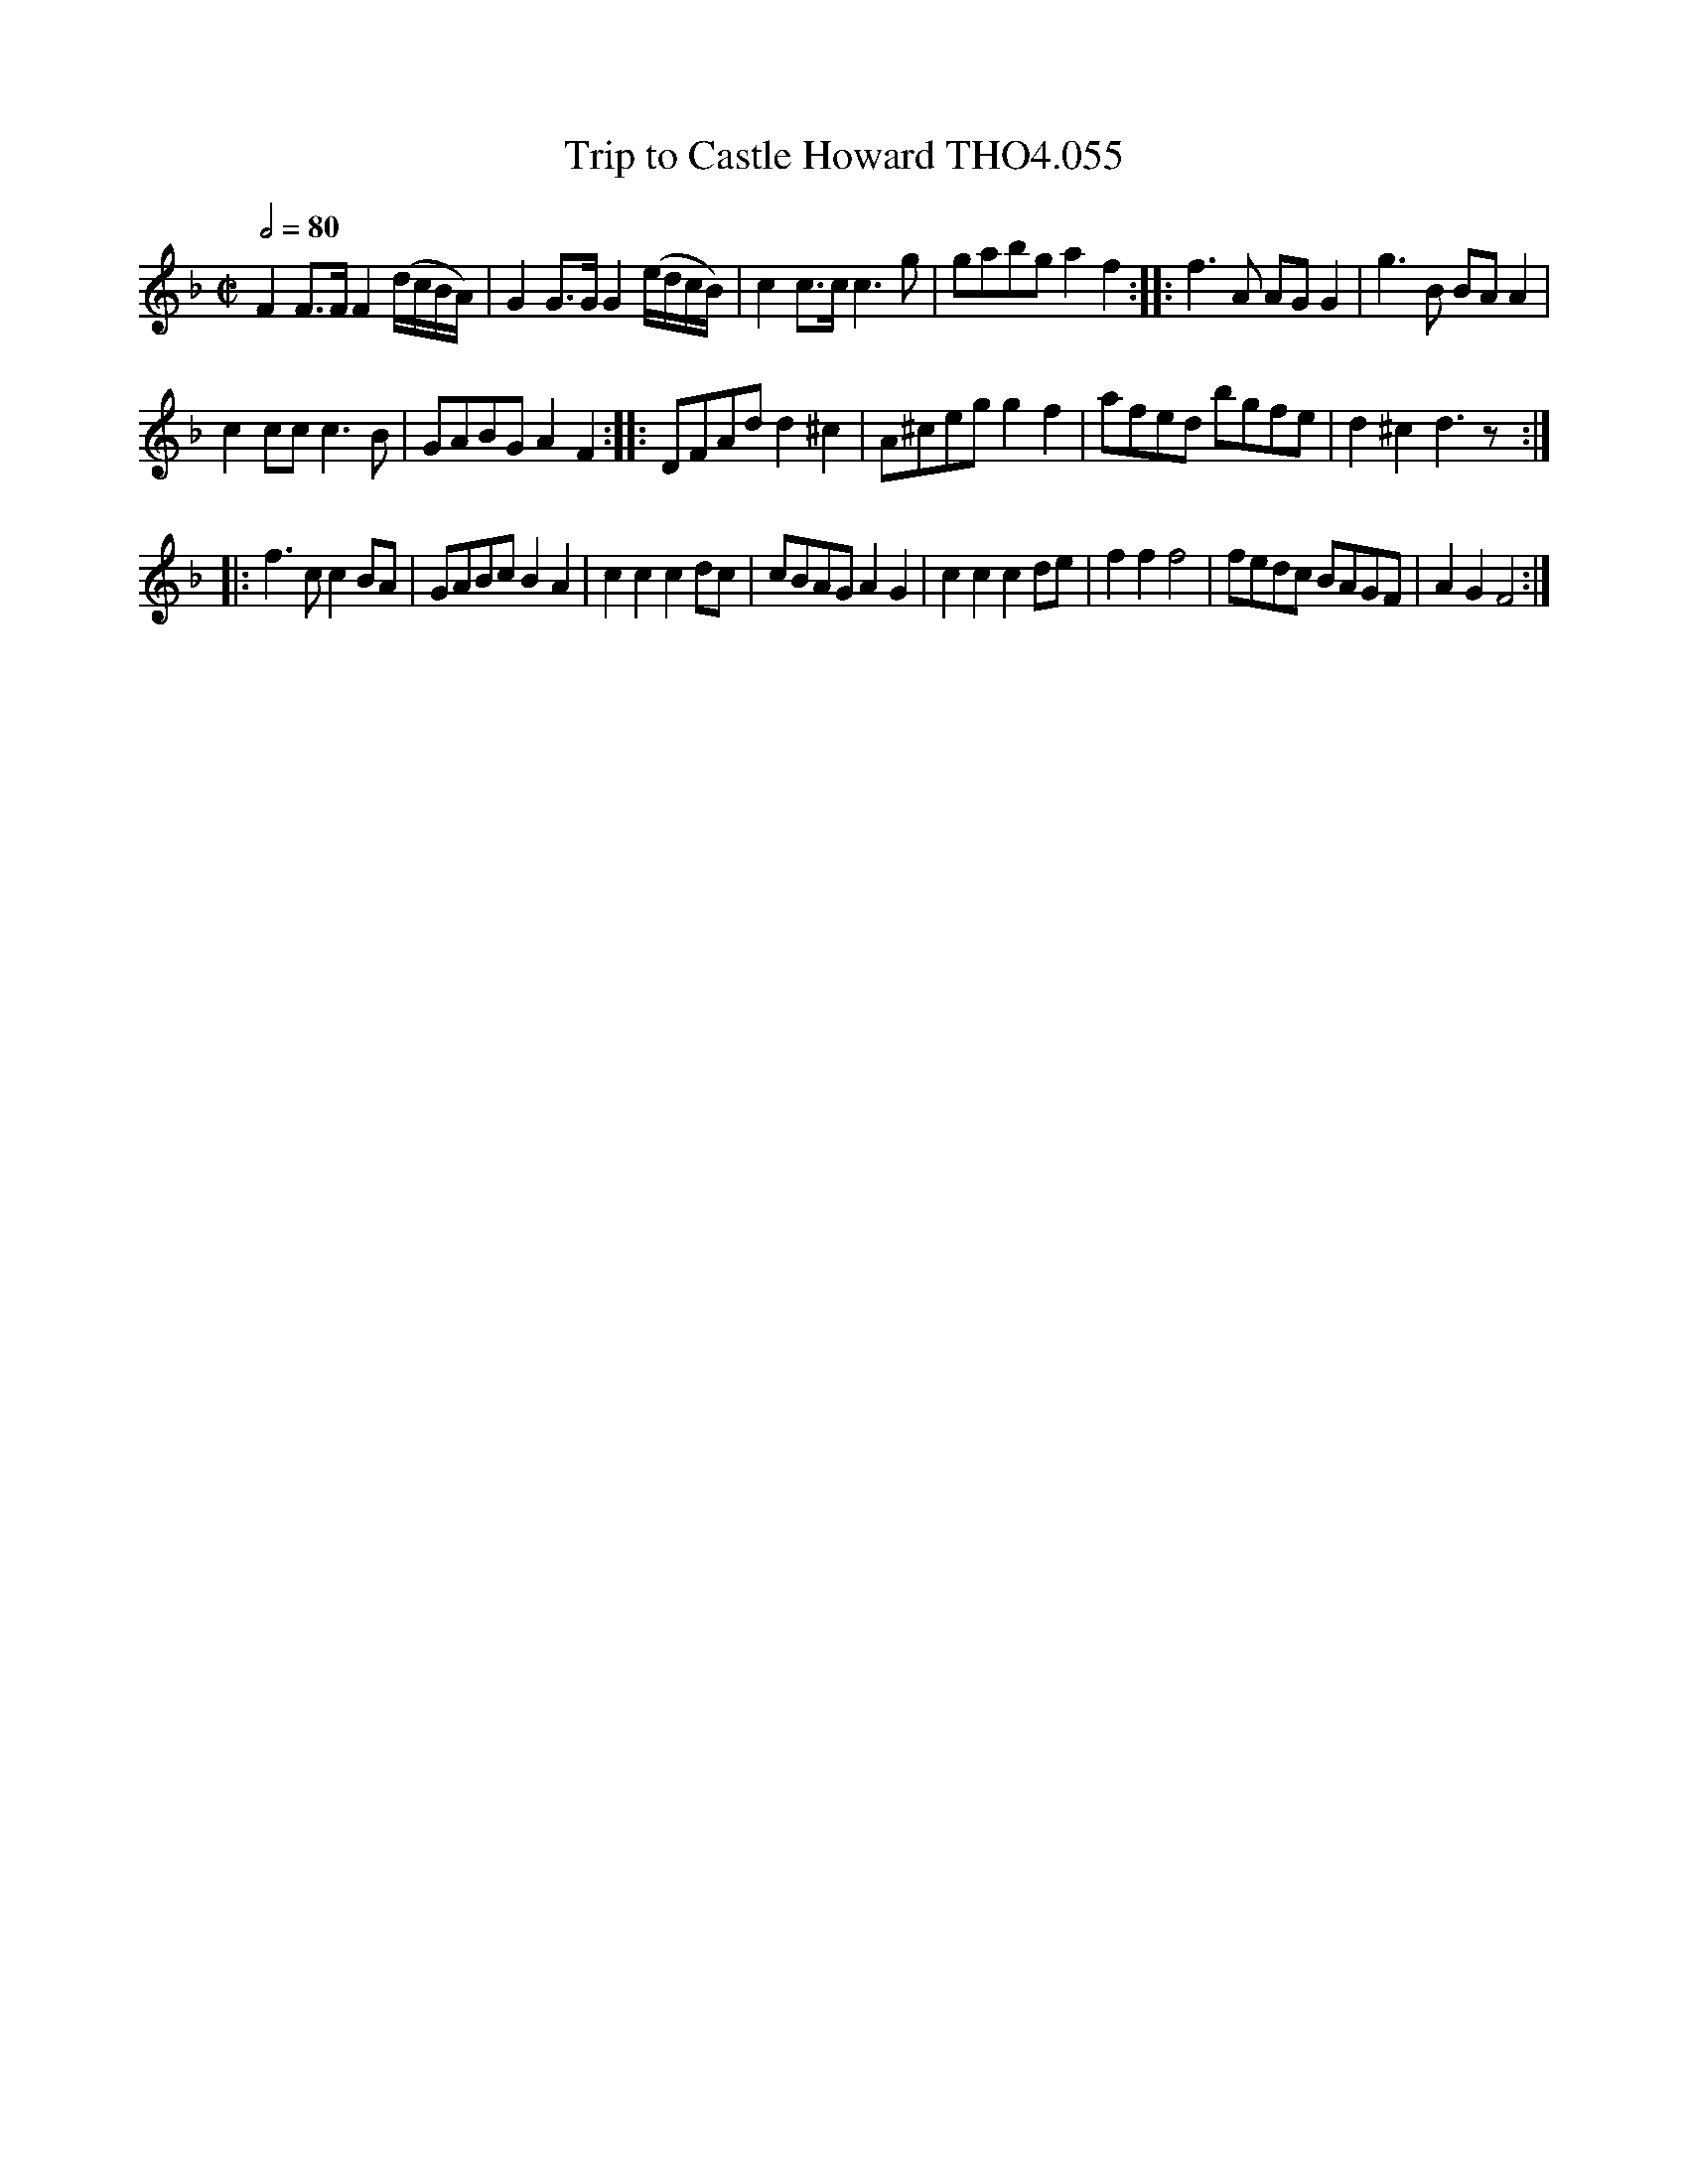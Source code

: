 X:55
T:Trip to Castle Howard THO4.055
M:C|
L:1/8
Z:vmp. Peter Dunk 2010/11.from a transcription by Fynn Titford-Mock 2007
B:Thompson's Compleat Collection of 200 Favourite Country Dances Volume IV.
Q:1/2=80
K:F
F2 F>F F2 (d/c/B/A/)|G2 G>G G2 (e/d/c/B/)|c2 c>c c3 g|\
gabg a2 f2::f3 A AG G2|g3 B BA A2|
c2 cc c3 B|GABG A2F2::DFAd d2^c2|A^ceg g2f2|afed bgfe|d2^c2 d3 z:|
|:f3 c c2 BA|GABc B2A2|c2c2c2 dc|cBAG A2G2|\
c2c2c2 de|f2f2 f4|fedc BAGF|A2G2F4:|
